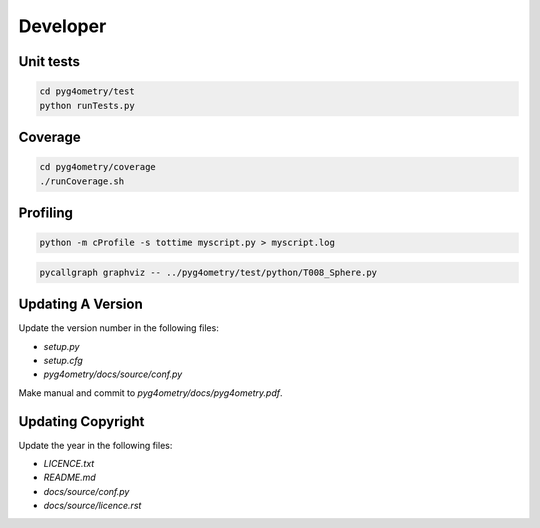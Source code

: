 Developer
=========

Unit tests
----------

.. code-block :: console 

   cd pyg4ometry/test
   python runTests.py

Coverage
--------

.. code-block :: console

   cd pyg4ometry/coverage
   ./runCoverage.sh
 
Profiling
---------

.. code-block :: console

   python -m cProfile -s tottime myscript.py > myscript.log

.. code-block :: console

   pycallgraph graphviz -- ../pyg4ometry/test/python/T008_Sphere.py

Updating A Version
------------------

Update the version number in the following files:

* `setup.py`
* `setup.cfg`
* `pyg4ometry/docs/source/conf.py`

Make manual and commit to `pyg4ometry/docs/pyg4ometry.pdf`.

Updating Copyright
------------------

Update the year in the following files:

* `LICENCE.txt`
* `README.md`
* `docs/source/conf.py`
* `docs/source/licence.rst`

